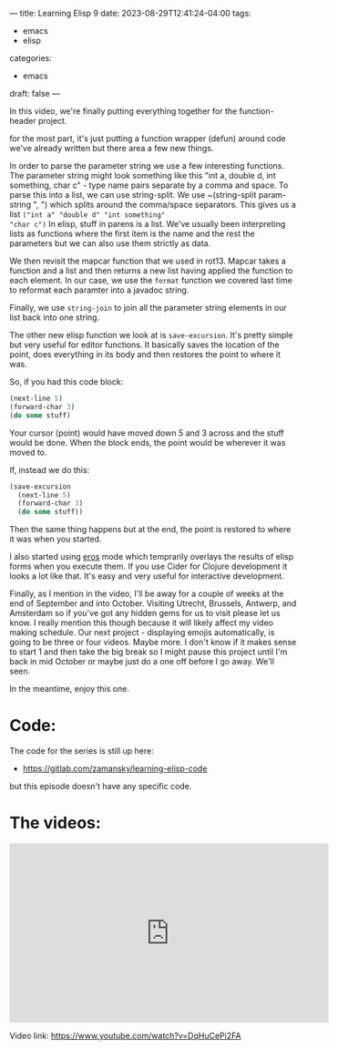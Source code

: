 ---
title: Learning Elisp 9
date: 2023-08-29T12:41:24-04:00
tags: 
- emacs
- elisp
categories: 
- emacs
draft: false
---

In this video, we're finally putting everything together for the
function-header project.

for the most part, it's just putting a function wrapper (defun) around
code we've already written but there area a few new things.

In order to parse the parameter string we use a few interesting
functions. The parameter string might look something like this "int a,
double d, int something, char c" - type name pairs separate by a comma
and space. To parse this into a list, we can use string-split. We use
~(string-split param-string ", ") which splits around the comma/space
separators. This gives us a list ~("int a" "double d" "int something"
"char c")~  In elisp, stuff in parens is a list. We've usually been
interpreting lists as functions where the first item is the name and
the rest the parameters but we can also use them strictly as data.

We then revisit the mapcar function that we used in rot13. Mapcar
takes a function and a list and then returns a new list having applied
the function to each element. In our case, we use the ~format~
function we covered last time to reformat each paramter into a javadoc
string.

Finally, we use ~string-join~ to join all the parameter string
elements in our list back into one string.

The other new elisp function we look at is ~save-excursion~. It's
pretty simple but very useful for editor functions. It basically saves
the location of the point, does everything in its body and then
restores the point to where it was.

So, if you had this code block:

#+begin_src emacs-lisp
  (next-line 5)
  (forward-char 3)
  (do some stuff)
#+end_src

Your cursor (point) would have moved down 5 and 3 across and the stuff
would be done. When the block ends, the point would be wherever it was
moved to.

If, instead we do this:


#+begin_src emacs-lisp
  (save-excursion
    (next-line 5)
    (forward-char 3)
    (do some stuff))
#+end_src

Then the same thing happens but at the end, the point is restored to
where it was when you started.

I also started using [[https://github.com/xiongtx/eros][eros]] mode which temprarily overlays the results of elisp
forms when you execute them. If you use Cider for Clojure development
it looks a lot like that. It's easy and very useful for interactive
development.

Finally, as I mention in the video, I'll be away for a couple of weeks
at the end of September and into October. Visiting Utrecht, Brussels,
Antwerp, and Amsterdam so if you've got any hidden gems for us to
visit please let us know. I really mention this though because it will
likely affect my video making schedule. Our next project - displaying
emojis automatically, is going to be three or four videos. Maybe
more. I don't know if it makes sense to start 1 and then take the big
break so I might pause this project until I'm back in mid October or
maybe just do a one off before I go away. We'll seen.

In the meantime, enjoy this one.

* Code:

The code for the series is still up here:

- https://gitlab.com/zamansky/learning-elisp-code

but this episode doesn't have any specific code.

* The videos:


#+begin_export html
<iframe width="560" height="315" src="https://www.youtube.com/embed/DqHuCePi2FA?si=h56rRPT1gK6hvmB0" title="YouTube video player" frameborder="0" allow="accelerometer; autoplay; clipboard-write; encrypted-media; gyroscope; picture-in-picture; web-share" allowfullscreen></iframe>
#+end_export

Video link: https://www.youtube.com/watch?v=DqHuCePi2FA




